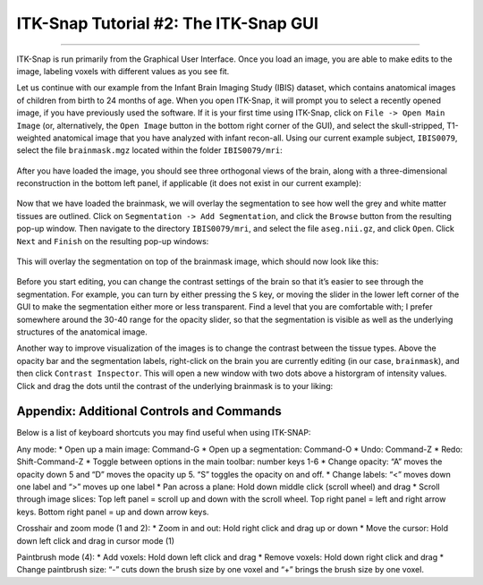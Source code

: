 .. _ITK-Snap_02_GUI:

======================================
ITK-Snap Tutorial #2: The ITK-Snap GUI
======================================

---------------

ITK-Snap is run primarily from the Graphical User Interface. Once you load an image, you are able to make edits to the image, labeling voxels with different values as you see fit.

Let us continue with our example from the Infant Brain Imaging Study (IBIS) dataset, which contains anatomical images of children from birth to 24 months of age. When you open ITK-Snap, it will prompt you to select a recently opened image, if you have previously used the software. If it is your first time using ITK-Snap, click on ``File -> Open Main Image`` (or, alternatively, the ``Open Image`` button in the bottom right corner of the GUI), and select the skull-stripped, T1-weighted anatomical image that you have analyzed with infant recon-all. Using our current example subject, ``IBIS0079``, select the file ``brainmask.mgz`` located within the folder ``IBIS0079/mri``:

.. figure:: 02_LoadImage.png

After you have loaded the image, you should see three orthogonal views of the brain, along with a three-dimensional reconstruction in the bottom left panel, if applicable (it does not exist in our current example):

.. figure:: 02_OrthogonalViews.png

Now that we have loaded the brainmask, we will overlay the segmentation to see how well the grey and white matter tissues are outlined. Click on ``Segmentation -> Add Segmentation``, and click the ``Browse`` button from the resulting pop-up window. Then navigate to the directory ``IBIS0079/mri``, and select the file ``aseg.nii.gz``, and click ``Open``. Click ``Next`` and ``Finish`` on the resulting pop-up windows:

.. figure:: 02_AddSegmentation.png

This will overlay the segmentation on top of the brainmask image, which should now look like this:

.. figure:: 02_SegmentationOverlay.png

Before you start editing, you can change the contrast settings of the brain so that it’s easier to see through the segmentation. For example, you can turn by either pressing the ``S`` key, or moving the slider in the lower left corner of the GUI to make the segmentation either more or less transparent. Find a level that you are comfortable with; I prefer somewhere around the 30-40 range for the opacity slider, so that the segmentation is visible as well as the underlying structures of the anatomical image.

Another way to improve visualization of the images is to change the contrast between the tissue types. Above the opacity bar and the segmentation labels, right-click on the brain you are currently editing (in our case, ``brainmask``), and then click ``Contrast Inspector``. This will open a new window with two dots above a historgram of intensity values. Click and drag the dots until the contrast of the underlying brainmask is to your liking:

.. figure:: 02_ContrastInspector.png


Appendix: Additional Controls and Commands
******************************************

Below is a list of keyboard shortcuts you may find useful when using ITK-SNAP:

Any mode:
* Open up a main image: Command-G
* Open up a segmentation: Command-O
* Undo: Command-Z
* Redo: Shift-Command-Z
* Toggle between options in the main toolbar: number keys 1-6
* Change opacity: “A” moves the opacity down 5 and “D” moves the opacity up 5. “S” toggles the opacity on and off.
* Change labels: “<” moves down one label and “>” moves up one label
* Pan across a plane: Hold down middle click (scroll wheel) and drag
* Scroll through image slices: Top left panel = scroll up and down with the scroll wheel. Top right panel = left and right arrow keys. Bottom right panel = up and down arrow keys.

Crosshair and zoom mode (1 and 2):
* Zoom in and out: Hold right click and drag up or down
* Move the cursor: Hold down left click and drag in cursor mode (1)

Paintbrush mode (4):
*	Add voxels: Hold down left click and drag
* Remove voxels: Hold down right click and drag
*	Change paintbrush size: “-” cuts down the brush size by one voxel and “+” brings the brush size by one voxel.
